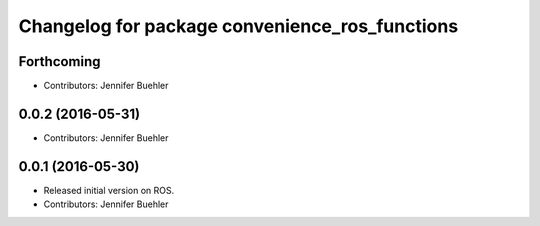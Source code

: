 ^^^^^^^^^^^^^^^^^^^^^^^^^^^^^^^^^^^^^^^^^^^^^^^
Changelog for package convenience_ros_functions
^^^^^^^^^^^^^^^^^^^^^^^^^^^^^^^^^^^^^^^^^^^^^^^

Forthcoming
-----------
* Contributors: Jennifer Buehler

0.0.2 (2016-05-31)
------------------
* Contributors: Jennifer Buehler

0.0.1 (2016-05-30)
------------------
* Released initial version on ROS. 
* Contributors: Jennifer Buehler
